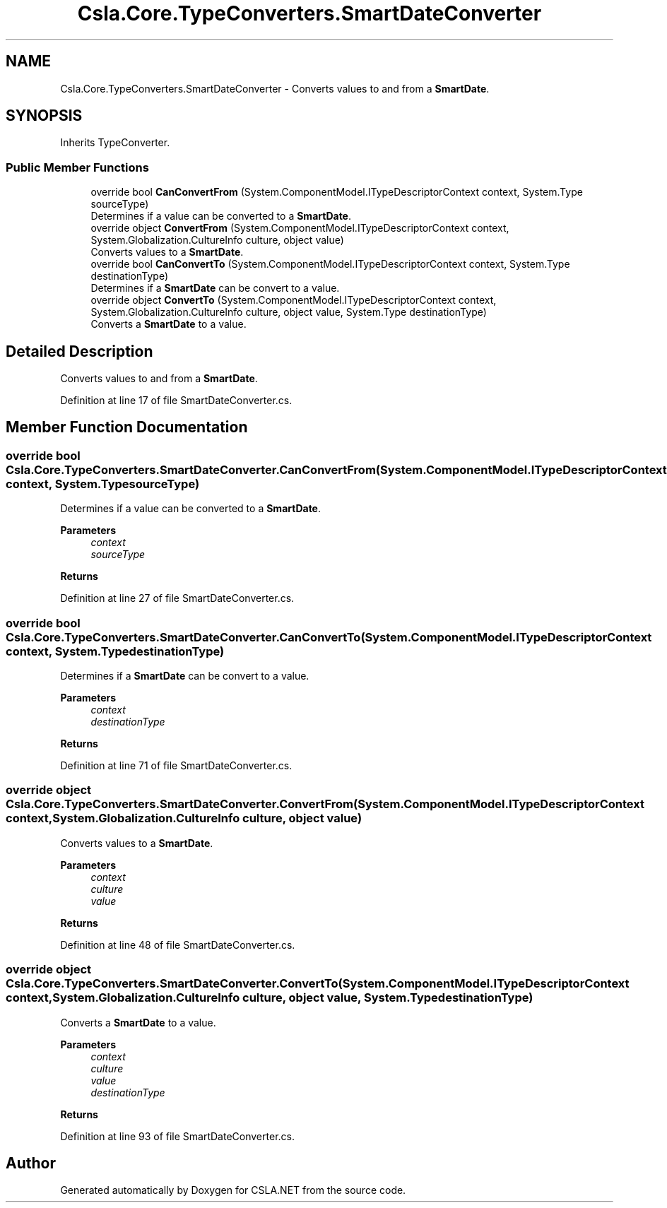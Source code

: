 .TH "Csla.Core.TypeConverters.SmartDateConverter" 3 "Thu Jul 22 2021" "Version 5.4.2" "CSLA.NET" \" -*- nroff -*-
.ad l
.nh
.SH NAME
Csla.Core.TypeConverters.SmartDateConverter \- Converts values to and from a \fBSmartDate\fP\&.  

.SH SYNOPSIS
.br
.PP
.PP
Inherits TypeConverter\&.
.SS "Public Member Functions"

.in +1c
.ti -1c
.RI "override bool \fBCanConvertFrom\fP (System\&.ComponentModel\&.ITypeDescriptorContext context, System\&.Type sourceType)"
.br
.RI "Determines if a value can be converted to a \fBSmartDate\fP\&. "
.ti -1c
.RI "override object \fBConvertFrom\fP (System\&.ComponentModel\&.ITypeDescriptorContext context, System\&.Globalization\&.CultureInfo culture, object value)"
.br
.RI "Converts values to a \fBSmartDate\fP\&. "
.ti -1c
.RI "override bool \fBCanConvertTo\fP (System\&.ComponentModel\&.ITypeDescriptorContext context, System\&.Type destinationType)"
.br
.RI "Determines if a \fBSmartDate\fP can be convert to a value\&. "
.ti -1c
.RI "override object \fBConvertTo\fP (System\&.ComponentModel\&.ITypeDescriptorContext context, System\&.Globalization\&.CultureInfo culture, object value, System\&.Type destinationType)"
.br
.RI "Converts a \fBSmartDate\fP to a value\&. "
.in -1c
.SH "Detailed Description"
.PP 
Converts values to and from a \fBSmartDate\fP\&. 


.PP
Definition at line 17 of file SmartDateConverter\&.cs\&.
.SH "Member Function Documentation"
.PP 
.SS "override bool Csla\&.Core\&.TypeConverters\&.SmartDateConverter\&.CanConvertFrom (System\&.ComponentModel\&.ITypeDescriptorContext context, System\&.Type sourceType)"

.PP
Determines if a value can be converted to a \fBSmartDate\fP\&. 
.PP
\fBParameters\fP
.RS 4
\fIcontext\fP 
.br
\fIsourceType\fP 
.RE
.PP
\fBReturns\fP
.RS 4
.RE
.PP

.PP
Definition at line 27 of file SmartDateConverter\&.cs\&.
.SS "override bool Csla\&.Core\&.TypeConverters\&.SmartDateConverter\&.CanConvertTo (System\&.ComponentModel\&.ITypeDescriptorContext context, System\&.Type destinationType)"

.PP
Determines if a \fBSmartDate\fP can be convert to a value\&. 
.PP
\fBParameters\fP
.RS 4
\fIcontext\fP 
.br
\fIdestinationType\fP 
.RE
.PP
\fBReturns\fP
.RS 4
.RE
.PP

.PP
Definition at line 71 of file SmartDateConverter\&.cs\&.
.SS "override object Csla\&.Core\&.TypeConverters\&.SmartDateConverter\&.ConvertFrom (System\&.ComponentModel\&.ITypeDescriptorContext context, System\&.Globalization\&.CultureInfo culture, object value)"

.PP
Converts values to a \fBSmartDate\fP\&. 
.PP
\fBParameters\fP
.RS 4
\fIcontext\fP 
.br
\fIculture\fP 
.br
\fIvalue\fP 
.RE
.PP
\fBReturns\fP
.RS 4
.RE
.PP

.PP
Definition at line 48 of file SmartDateConverter\&.cs\&.
.SS "override object Csla\&.Core\&.TypeConverters\&.SmartDateConverter\&.ConvertTo (System\&.ComponentModel\&.ITypeDescriptorContext context, System\&.Globalization\&.CultureInfo culture, object value, System\&.Type destinationType)"

.PP
Converts a \fBSmartDate\fP to a value\&. 
.PP
\fBParameters\fP
.RS 4
\fIcontext\fP 
.br
\fIculture\fP 
.br
\fIvalue\fP 
.br
\fIdestinationType\fP 
.RE
.PP
\fBReturns\fP
.RS 4
.RE
.PP

.PP
Definition at line 93 of file SmartDateConverter\&.cs\&.

.SH "Author"
.PP 
Generated automatically by Doxygen for CSLA\&.NET from the source code\&.
